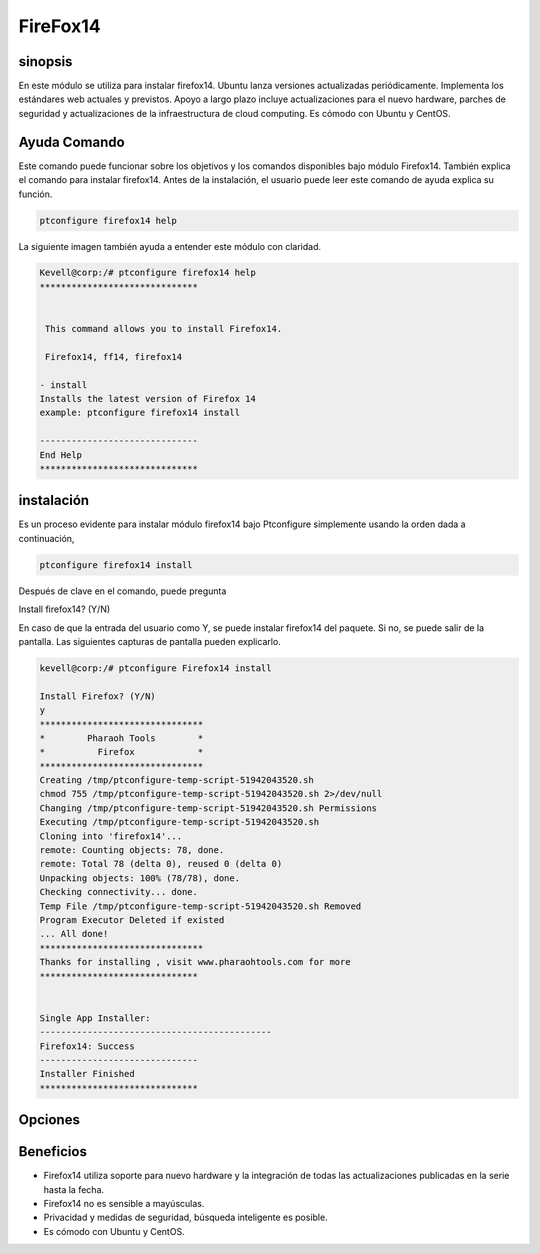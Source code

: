 ===================
FireFox14
===================

sinopsis
----------

En este módulo se utiliza para instalar firefox14. Ubuntu lanza versiones actualizadas periódicamente. Implementa los estándares web actuales y previstos. Apoyo a largo plazo incluye actualizaciones para el nuevo hardware, parches de seguridad y actualizaciones de la infraestructura de cloud computing. Es cómodo con Ubuntu y CentOS.

Ayuda Comando
---------------------

Este comando puede funcionar sobre los objetivos y los comandos disponibles bajo módulo Firefox14. También explica el comando para instalar firefox14. Antes de la instalación, el usuario puede leer este comando de ayuda explica su función.

.. code-block:: bash
           
      ptconfigure firefox14 help

La siguiente imagen también ayuda a entender este módulo con claridad.

.. code-block:: bash

	Kevell@corp:/# ptconfigure firefox14 help
	******************************


	 This command allows you to install Firefox14.

	 Firefox14, ff14, firefox14

        - install
        Installs the latest version of Firefox 14
        example: ptconfigure firefox14 install

	------------------------------
	End Help
	******************************

instalación
--------------

Es un proceso evidente para instalar módulo firefox14 bajo Ptconfigure simplemente usando la orden dada a continuación,

.. code-block:: bash
       
  ptconfigure firefox14 install

Después de clave en el comando, puede pregunta

Install firefox14? (Y/N)

En caso de que la entrada del usuario como Y, se puede instalar firefox14 del paquete. Si no, se puede salir de la pantalla. Las siguientes capturas de pantalla pueden explicarlo.

.. code-block:: bash
        
        kevell@corp:/# ptconfigure Firefox14 install

        Install Firefox? (Y/N) 
        y
        *******************************
        *        Pharaoh Tools        *
        *          Firefox            *
        *******************************
        Creating /tmp/ptconfigure-temp-script-51942043520.sh
        chmod 755 /tmp/ptconfigure-temp-script-51942043520.sh 2>/dev/null
        Changing /tmp/ptconfigure-temp-script-51942043520.sh Permissions
        Executing /tmp/ptconfigure-temp-script-51942043520.sh
        Cloning into 'firefox14'...
        remote: Counting objects: 78, done.
        remote: Total 78 (delta 0), reused 0 (delta 0)
        Unpacking objects: 100% (78/78), done.
        Checking connectivity... done.
        Temp File /tmp/ptconfigure-temp-script-51942043520.sh Removed
        Program Executor Deleted if existed
        ... All done!
        *******************************
        Thanks for installing , visit www.pharaohtools.com for more
        ******************************


        Single App Installer:
        --------------------------------------------
        Firefox14: Success
        ------------------------------
        Installer Finished
        ******************************


Opciones
--------------

.. cssclass:: table-bordered

 +--------------------------+----------------------------------------+------------+--------------------------------------+
 | parámetros               | Parámetro Alternativa                  | Opciones   | Comentarios                          |
 +==========================+========================================+============+======================================+
 |ptconfigure firefox14     | En lugar de utilizar firefox14 podemos | Y(Yes)     | El sistema se inicia proceso de      |
 |Install                   | utilizar FF14, Firefox14               |            | instalación Bajo ptconfigure         |
 +--------------------------+----------------------------------------+------------+--------------------------------------+
 |ptconfigure firefox14     | En lugar de utilizar firefox14 podemos | N(No)      | El sistema detiene proceso de        |
 |Install                   | utilizar FF14, Firefox14               |            | instalación Bajo ptconfigure|        |
 +--------------------------+----------------------------------------+------------+--------------------------------------+


Beneficios
---------------

* Firefox14 utiliza soporte para nuevo hardware y la integración de todas las actualizaciones publicadas en la serie hasta la fecha.
* Firefox14 no es sensible a mayúsculas.
* Privacidad y medidas de seguridad, búsqueda inteligente es posible.
* Es cómodo con Ubuntu y CentOS.


